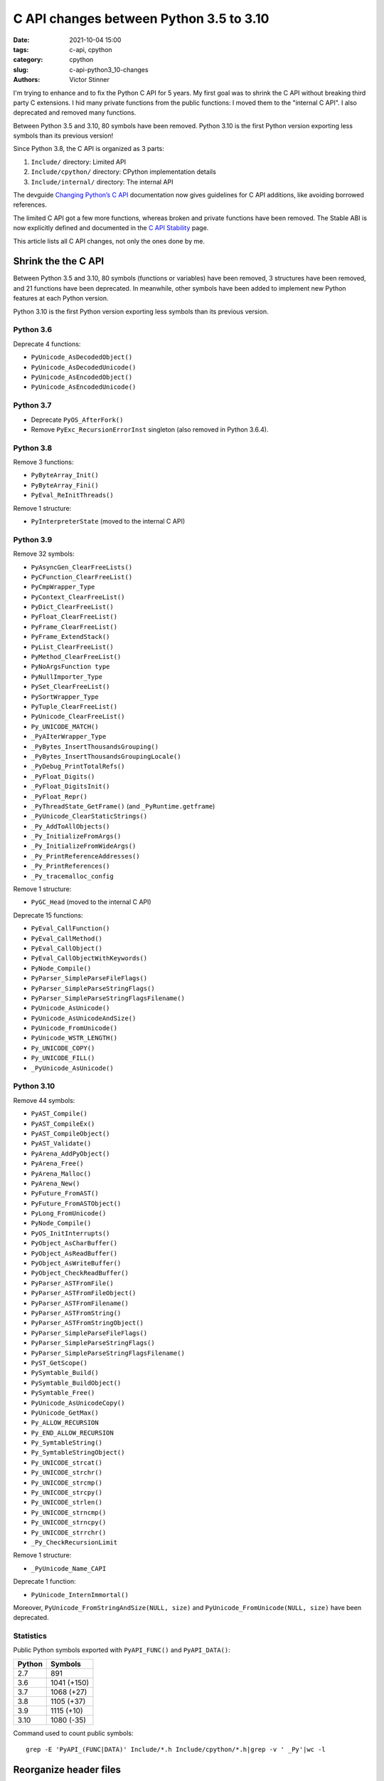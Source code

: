 ++++++++++++++++++++++++++++++++++++++++
C API changes between Python 3.5 to 3.10
++++++++++++++++++++++++++++++++++++++++

:date: 2021-10-04 15:00
:tags: c-api, cpython
:category: cpython
:slug: c-api-python3_10-changes
:authors: Victor Stinner

.. image:: {static}/images/homer_hiding.webp
   :alt: Homer Simpson hiding

I'm trying to enhance and to fix the Python C API for 5 years. My first goal
was to shrink the C API without breaking third party C extensions. I hid many
private functions from the public functions: I moved them to the "internal C
API". I also deprecated and removed many functions.

Between Python 3.5 and 3.10, 80 symbols have been removed. Python 3.10 is the
first Python version exporting less symbols than its previous version!

Since Python 3.8, the C API is organized as 3 parts:

1. ``Include/`` directory: Limited API
2. ``Include/cpython/`` directory: CPython implementation details
3. ``Include/internal/`` directory: The internal API

The devguide `Changing Python’s C API <https://devguide.python.org/c-api/>`_
documentation now gives guidelines for C API additions, like avoiding borrowed
references.

The limited C API got a few more functions, whereas broken and private
functions have been removed. The Stable ABI is now explicitly defined and
documented in the `C API Stability
<https://docs.python.org/dev/c-api/stable.html#stable>`_ page.

This article lists all C API changes, not only the ones done by me.

Shrink the the C API
====================

Between Python 3.5 and 3.10, 80 symbols (functions or variables) have been
removed, 3 structures have been removed, and 21 functions have been deprecated.
In meanwhile, other symbols have been added to implement new Python features at
each Python version.

Python 3.10 is the first Python version exporting less symbols than its
previous version.

Python 3.6
----------

Deprecate 4 functions:

* ``PyUnicode_AsDecodedObject()``
* ``PyUnicode_AsDecodedUnicode()``
* ``PyUnicode_AsEncodedObject()``
* ``PyUnicode_AsEncodedUnicode()``

Python 3.7
----------

* Deprecate ``PyOS_AfterFork()``
* Remove ``PyExc_RecursionErrorInst`` singleton (also removed in Python 3.6.4).

Python 3.8
----------

Remove 3 functions:

* ``PyByteArray_Init()``
* ``PyByteArray_Fini()``
* ``PyEval_ReInitThreads()``

Remove 1 structure:

* ``PyInterpreterState`` (moved to the internal C API)

Python 3.9
----------

Remove 32 symbols:

* ``PyAsyncGen_ClearFreeLists()``
* ``PyCFunction_ClearFreeList()``
* ``PyCmpWrapper_Type``
* ``PyContext_ClearFreeList()``
* ``PyDict_ClearFreeList()``
* ``PyFloat_ClearFreeList()``
* ``PyFrame_ClearFreeList()``
* ``PyFrame_ExtendStack()``
* ``PyList_ClearFreeList()``
* ``PyMethod_ClearFreeList()``
* ``PyNoArgsFunction type``
* ``PyNullImporter_Type``
* ``PySet_ClearFreeList()``
* ``PySortWrapper_Type``
* ``PyTuple_ClearFreeList()``
* ``PyUnicode_ClearFreeList()``
* ``Py_UNICODE_MATCH()``
* ``_PyAIterWrapper_Type``
* ``_PyBytes_InsertThousandsGrouping()``
* ``_PyBytes_InsertThousandsGroupingLocale()``
* ``_PyDebug_PrintTotalRefs()``
* ``_PyFloat_Digits()``
* ``_PyFloat_DigitsInit()``
* ``_PyFloat_Repr()``
* ``_PyThreadState_GetFrame()`` (and ``_PyRuntime.getframe``)
* ``_PyUnicode_ClearStaticStrings()``
* ``_Py_AddToAllObjects()``
* ``_Py_InitializeFromArgs()``
* ``_Py_InitializeFromWideArgs()``
* ``_Py_PrintReferenceAddresses()``
* ``_Py_PrintReferences()``
* ``_Py_tracemalloc_config``

Remove 1 structure:

* ``PyGC_Head`` (moved to the internal C API)

Deprecate 15 functions:

* ``PyEval_CallFunction()``
* ``PyEval_CallMethod()``
* ``PyEval_CallObject()``
* ``PyEval_CallObjectWithKeywords()``
* ``PyNode_Compile()``
* ``PyParser_SimpleParseFileFlags()``
* ``PyParser_SimpleParseStringFlags()``
* ``PyParser_SimpleParseStringFlagsFilename()``
* ``PyUnicode_AsUnicode()``
* ``PyUnicode_AsUnicodeAndSize()``
* ``PyUnicode_FromUnicode()``
* ``PyUnicode_WSTR_LENGTH()``
* ``Py_UNICODE_COPY()``
* ``Py_UNICODE_FILL()``
* ``_PyUnicode_AsUnicode()``

Python 3.10
-----------

Remove 44 symbols:

* ``PyAST_Compile()``
* ``PyAST_CompileEx()``
* ``PyAST_CompileObject()``
* ``PyAST_Validate()``
* ``PyArena_AddPyObject()``
* ``PyArena_Free()``
* ``PyArena_Malloc()``
* ``PyArena_New()``
* ``PyFuture_FromAST()``
* ``PyFuture_FromASTObject()``
* ``PyLong_FromUnicode()``
* ``PyNode_Compile()``
* ``PyOS_InitInterrupts()``
* ``PyObject_AsCharBuffer()``
* ``PyObject_AsReadBuffer()``
* ``PyObject_AsWriteBuffer()``
* ``PyObject_CheckReadBuffer()``
* ``PyParser_ASTFromFile()``
* ``PyParser_ASTFromFileObject()``
* ``PyParser_ASTFromFilename()``
* ``PyParser_ASTFromString()``
* ``PyParser_ASTFromStringObject()``
* ``PyParser_SimpleParseFileFlags()``
* ``PyParser_SimpleParseStringFlags()``
* ``PyParser_SimpleParseStringFlagsFilename()``
* ``PyST_GetScope()``
* ``PySymtable_Build()``
* ``PySymtable_BuildObject()``
* ``PySymtable_Free()``
* ``PyUnicode_AsUnicodeCopy()``
* ``PyUnicode_GetMax()``
* ``Py_ALLOW_RECURSION``
* ``Py_END_ALLOW_RECURSION``
* ``Py_SymtableString()``
* ``Py_SymtableStringObject()``
* ``Py_UNICODE_strcat()``
* ``Py_UNICODE_strchr()``
* ``Py_UNICODE_strcmp()``
* ``Py_UNICODE_strcpy()``
* ``Py_UNICODE_strlen()``
* ``Py_UNICODE_strncmp()``
* ``Py_UNICODE_strncpy()``
* ``Py_UNICODE_strrchr()``
* ``_Py_CheckRecursionLimit``

Remove 1 structure:

* ``_PyUnicode_Name_CAPI``

Deprecate 1 function:

* ``PyUnicode_InternImmortal()``

Moreover, ``PyUnicode_FromStringAndSize(NULL, size)`` and
``PyUnicode_FromUnicode(NULL, size)`` have been deprecated.

Statistics
----------

Public Python symbols exported with ``PyAPI_FUNC()`` and ``PyAPI_DATA()``:

=======  ===========
Python   Symbols
=======  ===========
2.7      891
3.6      1041 (+150)
3.7      1068 (+27)
3.8      1105 (+37)
3.9      1115 (+10)
3.10     1080 (-35)
=======  ===========

Command used to count public symbols::

    grep -E 'PyAPI_(FUNC|DATA)' Include/*.h Include/cpython/*.h|grep -v ' _Py'|wc -l


Reorganize header files
=======================

Since Python 3.8, the C API is organized as 3 parts:

1. ``Include/`` directory: Limited API
2. ``Include/cpython/`` directory: CPython implementation details
3. ``Include/internal/`` directory: The internal API

The intent is to help developers to think about if their additions must be part
of the limited C API, the CPython C API or the internal C API.

Python 3.7
----------

Creation on the ``Include/internal/`` directory.

Python 3.8
----------

Creation on the ``Include/cpython/`` directory.

Python 3.10
-----------

Move 8 header files from ``Include/`` to ``Include/cpython/``:

* ``odictobject.h``
* ``parser_interface.h``
* ``picklebufobject.h``
* ``pyarena.h``
* ``pyctype.h``
* ``pydebug.h``
* ``pyfpe.h``
* ``pytime.h``

Python 3.10 added a `Include/README.rst documentation
<https://github.com/python/cpython/blob/master/Include/README.rst>`_ to explain
this organization and give guidelines for adding new functions. For example,
new functions in the public C API must not steal references nor return borrowed
references. In the meanwhile, this documentation moved to the devguide:
`Changing Python’s C API <https://devguide.python.org/c-api/>`_.

Statistics
----------

Number of C API line numbers per Python version:

=======  ==============  ===========  ============  =======
Python   Limited API     CPython API  Internal API  Total
=======  ==============  ===========  ============  =======
2.7      12,686 (100%)   0            0             12,686
3.6      16,011 (100%)   0            0             16,011
3.7      16,517 (96%)    0            705 (4%)      17,222
3.8      13,160 (70%)    3,417 (18%)  2,230 (12%)   18,807
3.9      12,264 (62%)    4,343 (22%)  3,066 (16%)   19,673
3.10     10,305 (52%)    4,513 (23%)  5,092 (26%)   19,910
=======  ==============  ===========  ============  =======

Commands:

* Limited: ``wc -l Include/*.h``
* CPython: ``wc -l Include/cpython/*.h``
* Internal: ``wc -l Include/internal/*.h``


Changes in the Limited C API
============================

Between Python 3.8 and 3.10, 4 new functions have been and 14 symbols
(functions or variables) have been removed from the limited C API.

The trashcan API was excluded from the limited C API since it never worked.
The implementation accessed directly PyThreadState members, whereas this
structure is opaque in the limited C API.

On the other side, Py_EnterRecursiveCall() and Py_LeaveRecursiveCall()
functions have been added to the limited C API. In Python 3.8, they were
defined as macros accessing directly PyThreadState members. In Python 3.9, they
became opaque function calls and so are now compatible with the stable ABI.

Python 3.9
----------

Add 3 functions to the limited C API:

* ``Py_EnterRecursiveCall()``
* ``Py_LeaveRecursiveCall()``
* ``PyFrame_GetLineNumber()``

Remove 14 symbols from the limited C API:

* ``PyFPE_START_PROTECT()``
* ``PyFPE_END_PROTECT()``
* ``PyThreadState_DeleteCurrent()``
* ``PyTrash_UNWIND_LEVEL``
* ``Py_TRASHCAN_BEGIN``
* ``Py_TRASHCAN_BEGIN_CONDITION``
* ``Py_TRASHCAN_END``
* ``Py_TRASHCAN_SAFE_BEGIN``
* ``Py_TRASHCAN_SAFE_END``
* ``_PyTraceMalloc_NewReference()``
* ``_Py_CheckRecursionLimit``
* ``_Py_GetRefTotal()``
* ``_Py_NewReference()``
* ``_Py_ForgetReference()``

Python 3.10
-----------

Add 1 function to the limited C API:

* ``PyUnicode_AsUTF8AndSize()``

PEP 652: Maintaining the Stable ABI
===================================

Petr Viktorin wrote and implemented the `PEP 652: Maintaining the Stable ABI
<https://www.python.org/dev/peps/pep-0652/>`_ in Python 3.10.

The Stable ABI (Application Binary Interface) for extension modules or
embedding Python is now explicitly defined. The `C API Stability
<https://docs.python.org/dev/c-api/stable.html#stable>`_ documentation
describes C API and ABI stability guarantees along with best practices for
using the Stable ABI.
